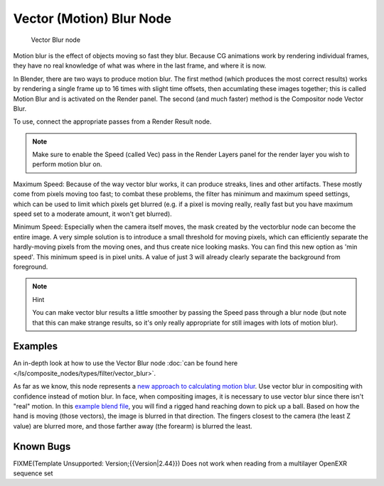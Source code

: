 
..    TODO/Review: {{review|copy=X}} .

Vector (Motion) Blur Node
=========================

.. figure:: /images/Tutorials-NTR-ComVecBlur.jpg

   Vector Blur node


Motion blur is the effect of objects moving so fast they blur.
Because CG animations work by rendering individual frames,
they have no real knowledge of what was where in the last frame, and where it is now.

In Blender, there are two ways to produce motion blur. The first method
(which produces the most correct results)
works by rendering a single frame up to 16 times with slight time offsets,
then accumlating these images together;
this is called Motion Blur and is activated on the Render panel. The second (and much faster)
method is the Compositor node Vector Blur.

To use, connect the appropriate passes from a Render Result node.

.. note::

   Make sure to enable the Speed (called Vec)
   pass in the Render Layers panel for the render layer you wish to perform motion blur on.


Maximum Speed: Because of the way vector blur works, it can produce streaks,
lines and other artifacts. These mostly come from pixels moving too fast;
to combat these problems, the filter has minimum and maximum speed settings,
which can be used to limit which pixels get blurred (e.g. if a pixel is moving really,
really fast but you have maximum speed set to a moderate amount, it won't get blurred).

Minimum Speed: Especially when the camera itself moves,
the mask created by the vectorblur node can become the entire image.
A very simple solution is to introduce a small threshold for moving pixels,
which can efficiently separate the hardly-moving pixels from the moving ones,
and thus create nice looking masks. You can find this new option as 'min speed'.
This minimum speed is in pixel units.
A value of just 3 will already clearly separate the background from foreground.

.. note:: Hint

   You can make vector blur results a little smoother by passing the Speed pass through a blur node
   (but note that this can make strange results,
   so it's only really appropriate for still images with lots of motion blur).


Examples
--------

An in-depth look at how to use the Vector Blur node
:doc:`can be found here </ls/composite_nodes/types/filter/vector_blur>`.

As far as we know, this node represents a
`new approach to calculating motion blur
<http://www.blender.org/development/release-logs/blender-242/vector-blur/>`__.
Use vector blur in compositing with confidence instead of motion blur. In face,
when compositing images, it is necessary to use vector blur since there isn't "real" motion.
In this `example blend file <http://download.blender.org/demo/test/driven_hand_blur.blend>`__,
you will find a rigged hand reaching down to pick up a ball. Based on how the hand is moving
(those vectors), the image is blurred in that direction. The fingers closest to the camera
(the least Z value) are blurred more, and those farther away (the forearm)
is blurred the least.

Known Bugs
----------

FIXME(Template Unsupported: Version;{{Version|2.44}})
Does not work when reading from a multilayer OpenEXR sequence set

